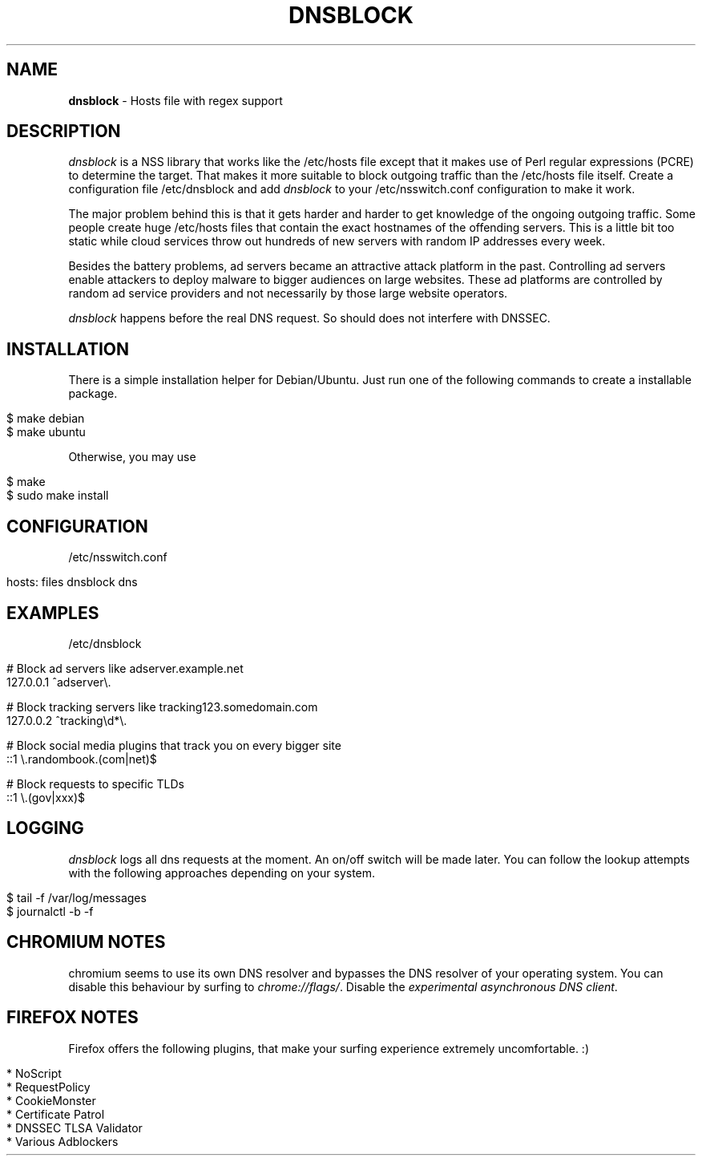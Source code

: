 .\" generated with Ronn/v0.7.3
.\" http://github.com/rtomayko/ronn/tree/0.7.3
.
.TH "DNSBLOCK" "1" "December 2014" "" ""
.
.SH "NAME"
\fBdnsblock\fR \- Hosts file with regex support
.
.SH "DESCRIPTION"
\fIdnsblock\fR is a NSS library that works like the /etc/hosts file except that it makes use of Perl regular expressions (PCRE) to determine the target\. That makes it more suitable to block outgoing traffic than the /etc/hosts file itself\. Create a configuration file /etc/dnsblock and add \fIdnsblock\fR to your /etc/nsswitch\.conf configuration to make it work\.
.
.P
The major problem behind this is that it gets harder and harder to get knowledge of the ongoing outgoing traffic\. Some people create huge /etc/hosts files that contain the exact hostnames of the offending servers\. This is a little bit too static while cloud services throw out hundreds of new servers with random IP addresses every week\.
.
.P
Besides the battery problems, ad servers became an attractive attack platform in the past\. Controlling ad servers enable attackers to deploy malware to bigger audiences on large websites\. These ad platforms are controlled by random ad service providers and not necessarily by those large website operators\.
.
.P
\fIdnsblock\fR happens before the real DNS request\. So should does not interfere with DNSSEC\.
.
.SH "INSTALLATION"
There is a simple installation helper for Debian/Ubuntu\. Just run one of the following commands to create a installable package\.
.
.IP "" 4
.
.nf

$ make debian
$ make ubuntu
.
.fi
.
.IP "" 0
.
.P
Otherwise, you may use
.
.IP "" 4
.
.nf

$ make
$ sudo make install
.
.fi
.
.IP "" 0
.
.SH "CONFIGURATION"
/etc/nsswitch\.conf
.
.IP "" 4
.
.nf

hosts: files dnsblock dns
.
.fi
.
.IP "" 0
.
.SH "EXAMPLES"
/etc/dnsblock
.
.IP "" 4
.
.nf

# Block ad servers like adserver\.example\.net
127\.0\.0\.1   ^adserver\e\.

# Block tracking servers like tracking123\.somedomain\.com
127\.0\.0\.2   ^tracking\ed*\e\.

# Block social media plugins that track you on every bigger site
::1         \e\.randombook\.(com|net)$

# Block requests to specific TLDs
::1         \e\.(gov|xxx)$
.
.fi
.
.IP "" 0
.
.SH "LOGGING"
\fIdnsblock\fR logs all dns requests at the moment\. An on/off switch will be made later\. You can follow the lookup attempts with the following approaches depending on your system\.
.
.IP "" 4
.
.nf

$ tail \-f /var/log/messages
$ journalctl \-b \-f
.
.fi
.
.IP "" 0
.
.SH "CHROMIUM NOTES"
chromium seems to use its own DNS resolver and bypasses the DNS resolver of your operating system\. You can disable this behaviour by surfing to \fIchrome://flags/\fR\. Disable the \fIexperimental asynchronous DNS client\fR\.
.
.SH "FIREFOX NOTES"
Firefox offers the following plugins, that make your surfing experience extremely uncomfortable\. :)
.
.IP "" 4
.
.nf

* NoScript
* RequestPolicy
* CookieMonster
* Certificate Patrol
* DNSSEC TLSA Validator
* Various Adblockers
.
.fi
.
.IP "" 0

